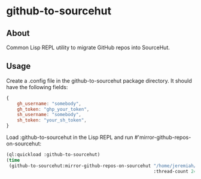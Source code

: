 * github-to-sourcehut

** About

Common Lisp REPL utility to migrate GitHub repos into SourceHut.

** Usage
Create a .config file in the github-to-sourcehut package directory.  It should have
the following fields:

#+begin_src javascript
  {
      gh_username: "somebody",
      gh_token: "ghp_your_token",
      sh_username: "somebody",
      sh_token: "your_sh_token",
  }
  #+end_src

Load :github-to-sourcehut in the Lisp REPL and run #'mirror-github-repos-on-sourcehut:

  #+begin_src lisp
    (ql:quickload :github-to-sourcehut)
    (time
     (github-to-sourcehut:mirror-github-repos-on-sourcehut "/home/jeremiah/my-temp-repos/"
                                                           :thread-count 24))
  #+end_src


